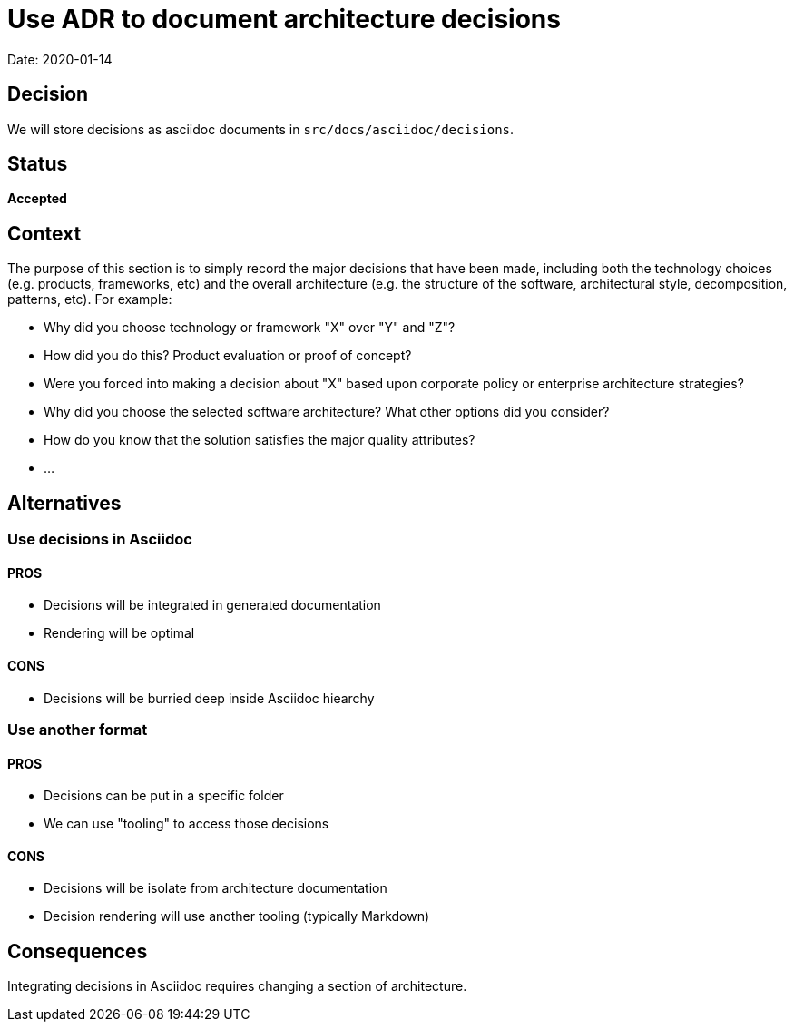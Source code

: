 # Use ADR to document architecture decisions

Date: 2020-01-14

## Decision

We will store decisions as asciidoc documents in `src/docs/asciidoc/decisions`.

## Status
**Accepted**

## Context

The purpose of this section is to simply record the major decisions that
have been made, including both the technology choices (e.g. products,
frameworks, etc) and the overall architecture (e.g. the structure of the
software, architectural style, decomposition, patterns, etc). For
example:

* Why did you choose technology or framework "X" over "Y" and "Z"?
* How did you do this? Product evaluation or proof of concept?
* Were you forced into making a decision about "X" based upon corporate
policy or enterprise architecture strategies?
* Why did you choose the selected software architecture? What other
options did you consider?
* How do you know that the solution satisfies the major quality
attributes?
* ...

## Alternatives

### Use decisions in Asciidoc

#### PROS
- Decisions will be integrated in generated documentation
- Rendering will be optimal

#### CONS
- Decisions will be burried deep inside Asciidoc hiearchy

### Use another format

#### PROS
- Decisions can be put in a specific folder
- We can use "tooling" to access those decisions

#### CONS
- Decisions will be isolate from architecture documentation
- Decision rendering will use another tooling (typically Markdown)

## Consequences
Integrating decisions in Asciidoc requires changing a section of architecture.